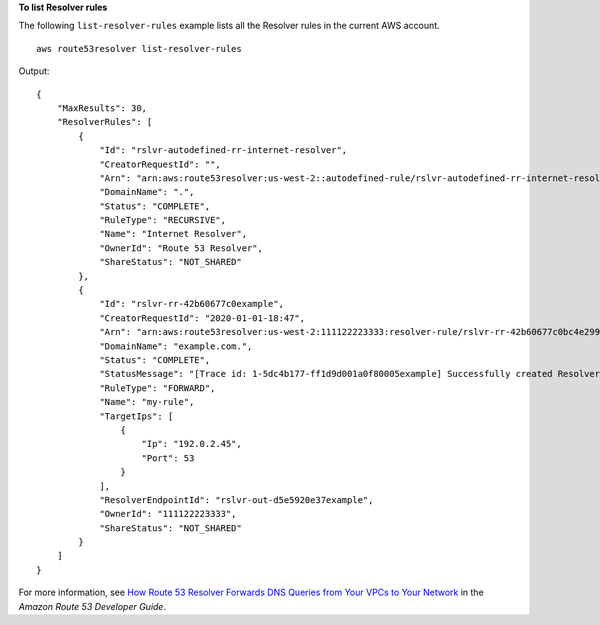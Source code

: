 **To list Resolver rules**

The following ``list-resolver-rules`` example lists all the Resolver rules in the current AWS account. ::

    aws route53resolver list-resolver-rules 

Output::

    {
        "MaxResults": 30,
        "ResolverRules": [
            {
                "Id": "rslvr-autodefined-rr-internet-resolver",
                "CreatorRequestId": "",
                "Arn": "arn:aws:route53resolver:us-west-2::autodefined-rule/rslvr-autodefined-rr-internet-resolver",
                "DomainName": ".",
                "Status": "COMPLETE",
                "RuleType": "RECURSIVE",
                "Name": "Internet Resolver",
                "OwnerId": "Route 53 Resolver",
                "ShareStatus": "NOT_SHARED"
            },
            {
                "Id": "rslvr-rr-42b60677c0example",
                "CreatorRequestId": "2020-01-01-18:47",
                "Arn": "arn:aws:route53resolver:us-west-2:111122223333:resolver-rule/rslvr-rr-42b60677c0bc4e299",
                "DomainName": "example.com.",
                "Status": "COMPLETE",
                "StatusMessage": "[Trace id: 1-5dc4b177-ff1d9d001a0f80005example] Successfully created Resolver Rule.",
                "RuleType": "FORWARD",
                "Name": "my-rule",
                "TargetIps": [
                    {
                        "Ip": "192.0.2.45",
                        "Port": 53
                    }
                ],
                "ResolverEndpointId": "rslvr-out-d5e5920e37example",
                "OwnerId": "111122223333",
                "ShareStatus": "NOT_SHARED"
            }
        ]
    }

For more information, see `How Route 53 Resolver Forwards DNS Queries from Your VPCs to Your Network <https://docs.aws.amazon.com/Route53/latest/DeveloperGuide/resolver.html#resolver-overview-forward-vpc-to-network>`__ in the *Amazon Route 53 Developer Guide*.
